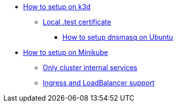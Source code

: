 
* xref:local-k8s-env:index.adoc#_how_to_setup_on_k3d[How to setup on k3d]
** xref:local-k8s-env:index.adoc#_test_certificate[Local .test certificate]
*** xref:local-k8s-env:index.adoc#_how_to_setup_dnsmasq_on_ubuntu[How to setup dnsmasq on Ubuntu]
* xref:local-k8s-env:index.adoc#_how_to_setup_on_minikube[How to setup on Minikube]
** xref:local-k8s-env:index.adoc#_alternative_1_only_cluster_internal_services[Only cluster internal services]
** xref:local-k8s-env:index.adoc#_alternative_2_ingress_and_loadbalancer_support[Ingress and LoadBalancer support]
